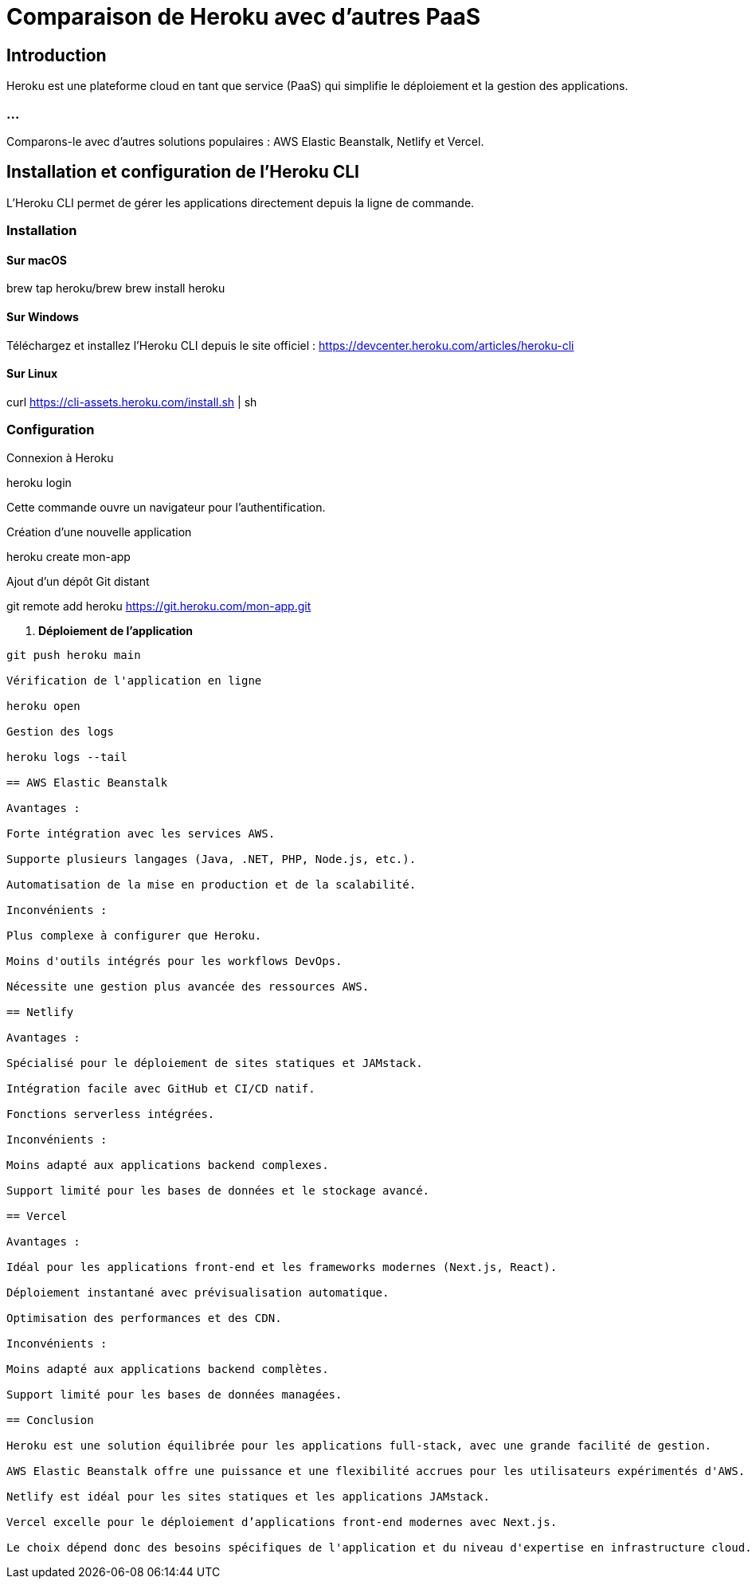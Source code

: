 = Comparaison de Heroku avec d'autres PaaS
:revealjs_theme: black
:source-highlighter: highlight.js
:icons: font

== Introduction

Heroku est une plateforme cloud en tant que service (PaaS) qui simplifie le déploiement et la gestion des applications. 


=== ...

Comparons-le avec d'autres solutions populaires : AWS Elastic Beanstalk, Netlify et Vercel.

== Installation et configuration de l'Heroku CLI

L'Heroku CLI permet de gérer les applications directement depuis la ligne de commande.

=== Installation

==== Sur macOS

brew tap heroku/brew
brew install heroku

==== Sur Windows

Téléchargez et installez l'Heroku CLI depuis le site officiel : https://devcenter.heroku.com/articles/heroku-cli

==== Sur Linux

curl https://cli-assets.heroku.com/install.sh | sh

=== Configuration

Connexion à Heroku

heroku login

Cette commande ouvre un navigateur pour l'authentification.

Création d'une nouvelle application

heroku create mon-app

Ajout d'un dépôt Git distant



git remote add heroku https://git.heroku.com/mon-app.git


4. **Déploiement de l'application**
```sh
git push heroku main

Vérification de l'application en ligne

heroku open

Gestion des logs

heroku logs --tail

== AWS Elastic Beanstalk

Avantages :

Forte intégration avec les services AWS.

Supporte plusieurs langages (Java, .NET, PHP, Node.js, etc.).

Automatisation de la mise en production et de la scalabilité.

Inconvénients :

Plus complexe à configurer que Heroku.

Moins d'outils intégrés pour les workflows DevOps.

Nécessite une gestion plus avancée des ressources AWS.

== Netlify

Avantages :

Spécialisé pour le déploiement de sites statiques et JAMstack.

Intégration facile avec GitHub et CI/CD natif.

Fonctions serverless intégrées.

Inconvénients :

Moins adapté aux applications backend complexes.

Support limité pour les bases de données et le stockage avancé.

== Vercel

Avantages :

Idéal pour les applications front-end et les frameworks modernes (Next.js, React).

Déploiement instantané avec prévisualisation automatique.

Optimisation des performances et des CDN.

Inconvénients :

Moins adapté aux applications backend complètes.

Support limité pour les bases de données managées.

== Conclusion

Heroku est une solution équilibrée pour les applications full-stack, avec une grande facilité de gestion.

AWS Elastic Beanstalk offre une puissance et une flexibilité accrues pour les utilisateurs expérimentés d'AWS.

Netlify est idéal pour les sites statiques et les applications JAMstack.

Vercel excelle pour le déploiement d’applications front-end modernes avec Next.js.

Le choix dépend donc des besoins spécifiques de l'application et du niveau d'expertise en infrastructure cloud.


